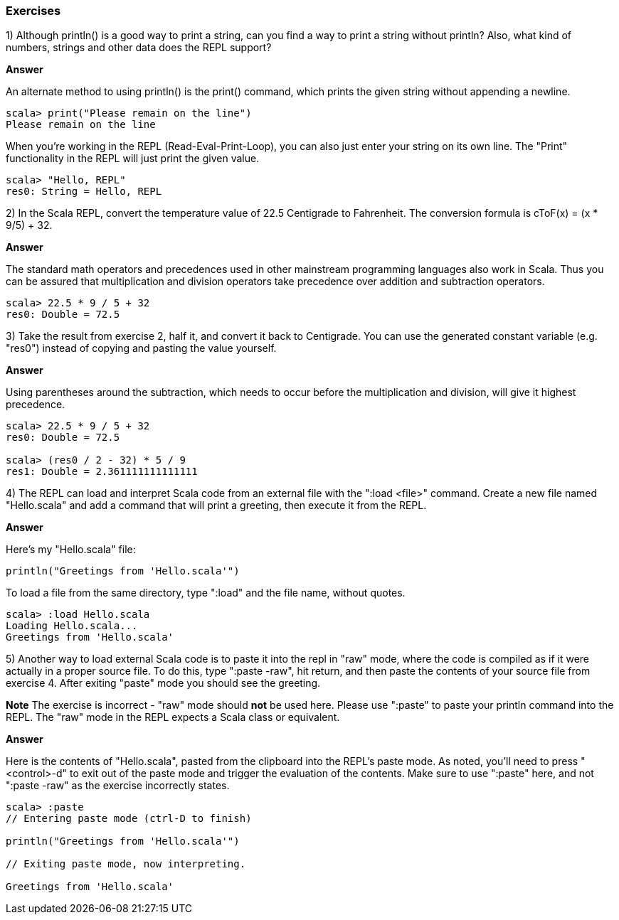 

=== Exercises

1) Although +println()+ is a good way to print a string, can you find a way to print a string without +println+? Also, what kind of numbers, strings and other data does the REPL support?

*Answer*

An alternate method to using +println()+ is the +print()+ command, which prints the given string without appending a newline. 

[source,scala]
-------------------------------------------------------------------------------
scala> print("Please remain on the line")
Please remain on the line
-------------------------------------------------------------------------------

When you're working in the REPL (Read-Eval-Print-Loop), you can also just enter your string on its own line. The "Print" functionality in the REPL will just print the given value.

[source,scala]
-------------------------------------------------------------------------------
scala> "Hello, REPL"
res0: String = Hello, REPL
-------------------------------------------------------------------------------


2) In the Scala REPL, convert the temperature value of 22.5 Centigrade to Fahrenheit. The conversion formula is cToF(x) = (x * 9/5) + 32.

*Answer*

The standard math operators and precedences used in other mainstream programming languages also work in Scala. Thus you can be assured that multiplication and division operators take precedence over addition and subtraction operators.

[source,scala]
-------------------------------------------------------------------------------
scala> 22.5 * 9 / 5 + 32
res0: Double = 72.5
-------------------------------------------------------------------------------


3) Take the result from exercise 2, half it, and convert it back to Centigrade. You can use the generated constant variable (e.g. "res0") instead of copying and pasting the value yourself.

*Answer*

Using parentheses around the subtraction, which needs to occur before the multiplication and division, will give it highest precedence. 

[source,scala]
-------------------------------------------------------------------------------
scala> 22.5 * 9 / 5 + 32
res0: Double = 72.5

scala> (res0 / 2 - 32) * 5 / 9
res1: Double = 2.361111111111111
-------------------------------------------------------------------------------


4) The REPL can load and interpret Scala code from an external file with the ":load <file>" command. Create a new file named "Hello.scala" and add a command that will print a greeting, then execute it from the REPL.

*Answer*

Here's my "Hello.scala" file:

[source,scala]
-------------------------------------------------------------------------------
println("Greetings from 'Hello.scala'")
-------------------------------------------------------------------------------

To load a file from the same directory, type ":load" and the file name, without quotes.

[source,scala]
-------------------------------------------------------------------------------
scala> :load Hello.scala
Loading Hello.scala...
Greetings from 'Hello.scala'
-------------------------------------------------------------------------------


5) Another way to load external Scala code is to paste it into the repl in "raw" mode, where the code is compiled as if it were actually in a proper source file. To do this, type ":paste -raw", hit return, and then paste the contents of your source file from exercise 4. After exiting "paste" mode you should see the greeting.

*Note* The exercise is incorrect - "raw" mode should *not* be used here. Please use ":paste" to paste your +println+ command into the REPL. The "raw" mode in the REPL expects a Scala class or equivalent.

*Answer*

Here is the contents of "Hello.scala", pasted from the clipboard into the REPL's paste mode. As noted, you'll need to press "<control>-d" to exit out of the paste mode and trigger the evaluation of the contents. Make sure to use ":paste" here, and not ":paste -raw" as the exercise incorrectly states.

[source,scala]
-------------------------------------------------------------------------------
scala> :paste
// Entering paste mode (ctrl-D to finish)

println("Greetings from 'Hello.scala'")

// Exiting paste mode, now interpreting.

Greetings from 'Hello.scala'
-------------------------------------------------------------------------------




